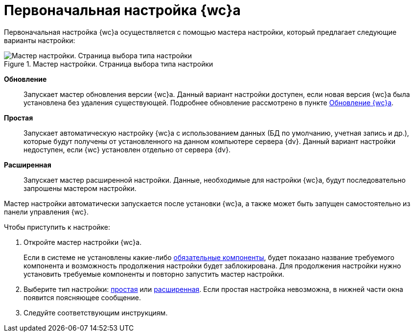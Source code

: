 = Первоначальная настройка {wc}а

Первоначальная настройка {wc}а осуществляется с помощью мастера настройки, который предлагает следующие варианты настройки:

.Мастер настройки. Страница выбора типа настройки
image::config-start-page.png[Мастер настройки. Страница выбора типа настройки]

*Обновление*:: Запускает мастер обновления версии {wc}а. Данный вариант настройки доступен, если новая версия {wc}а была установлена без удаления существующей. Подробнее обновление рассмотрено в пункте xref:update-module.adoc[Обновление {wc}а].
*Простая*:: Запускает автоматическую настройку {wc}а с использованием данных (БД по умолчанию, учетная запись и др.), которые будут получены от установленного на данном компьютере сервера {dv}. Данный вариант настройки недоступен, если {wc} установлен отдельно от сервера {dv}.
*Расширенная*:: Запускает мастер расширенной настройки. Данные, необходимые для настройки {wc}а, будут последовательно запрошены мастером настройки.

Мастер настройки автоматически запускается после установки {wc}а, а также может быть запущен самостоятельно из панели управления {wc}.

.Чтобы приступить к настройке:
. Откройте мастер настройки {wc}а.
+
Если в системе не установлены какие-либо xref:ROOT:requirements-software.adoc[обязательные компоненты], будет показано название требуемого компонента и возможность продолжения настройки будет заблокирована. Для продолжения настройки нужно установить требуемые компоненты и повторно запустить мастер настройки.
+
. Выберите тип настройки: xref:settings-simple.adoc[простая] или xref:setings-extended.adoc[расширенная]. Если простая настройка невозможна, в нижней части окна появится поясняющее сообщение.
. Следуйте соответствующим инструкциям.

